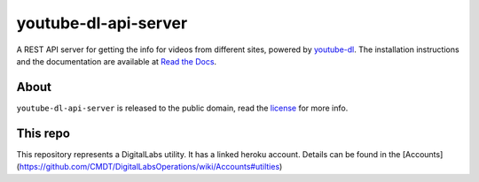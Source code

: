youtube-dl-api-server
=====================

A REST API server for getting the info for videos from different sites, powered by `youtube-dl <http://rg3.github.io/youtube-dl/>`_.
The installation instructions and the documentation are available at `Read the Docs <https://youtube-dl-api-server.readthedocs.org/>`_.

About
-----

``youtube-dl-api-server`` is released to the public domain, read the `license <LICENSE>`_ for more info.


This repo
---------

This repository represents a DigitalLabs utility. It has a linked heroku account. Details can be found in the [Accounts](https://github.com/CMDT/DigitalLabsOperations/wiki/Accounts#utilties)
